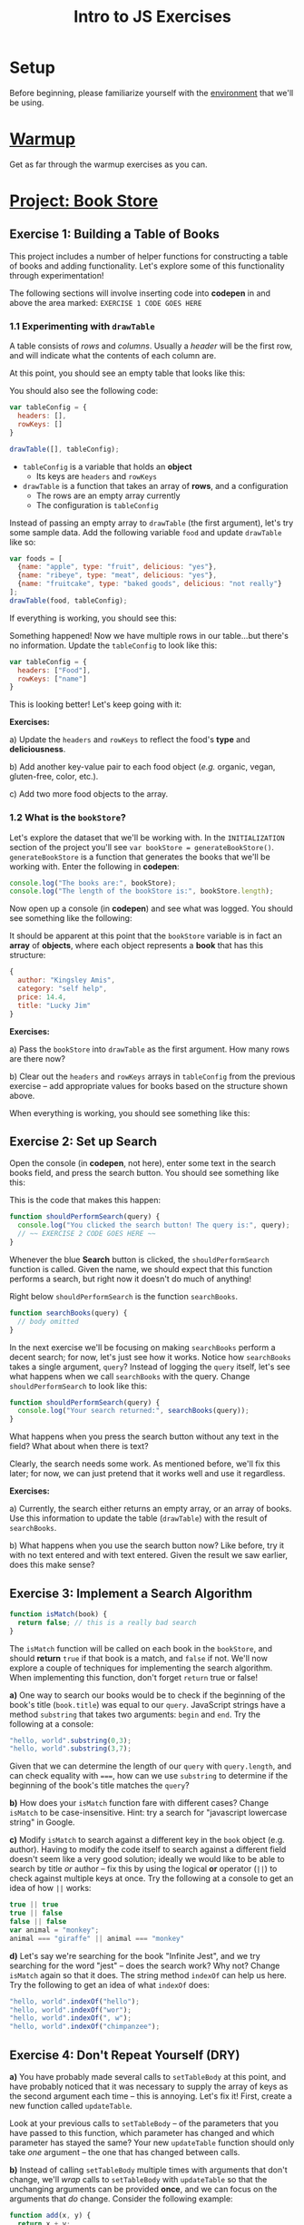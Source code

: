 #+TITLE: Intro to JS Exercises

* Setup

Before beginning, please familiarize yourself with the [[./environment.org][environment]] that we'll be
using.

* [[http://codepen.io/jlehman/pen/GoOMGz?editors=001][Warmup]]

Get as far through the warmup exercises as you can.

* [[http://codepen.io/jlehman/pen/mVqrmw/?editors=001][Project: Book Store]]

** Exercise 1: Building a Table of Books

This project includes a number of helper functions for constructing a table of
books and adding functionality. Let's explore some of this functionality through
experimentation!

The following sections will involve inserting code into *codepen* in and above
the area marked: ~EXERCISE 1 CODE GOES HERE~

*** 1.1 Experimenting with ~drawTable~

A table consists of /rows/ and /columns/. Usually a /header/ will be the
first row, and will indicate what the contents of each column are.

At this point, you should see an empty table that looks like this:

[[./img/starting-table.png]]

You should also see the following code:

#+begin_src javascript
var tableConfig = {
  headers: [],
  rowKeys: []
}

drawTable([], tableConfig);
#+end_src

+ ~tableConfig~ is a variable that holds an *object*
  + Its keys are ~headers~ and ~rowKeys~
+ ~drawTable~ is a function that takes an array of *rows*, and a configuration
  + The rows are an empty array currently
  + The configuration is ~tableConfig~

Instead of passing an empty array to ~drawTable~ (the first argument), let's try
some sample data. Add the following variable ~food~ and update ~drawTable~ like
so:

#+begin_src javascript
var foods = [
  {name: "apple", type: "fruit", delicious: "yes"},
  {name: "ribeye", type: "meat", delicious: "yes"},
  {name: "fruitcake", type: "baked goods", delicious: "not really"}
];
drawTable(food, tableConfig);
#+end_src

If everything is working, you should see this:

[[./img/food-table-no-columns.png]]

Something happened! Now we have multiple rows in our table...but there's no
information. Update the ~tableConfig~ to look like this:

#+begin_src javascript
var tableConfig = {
  headers: ["Food"],
  rowKeys: ["name"]
}
#+end_src

[[./img/food-table.png]]

This is looking better! Let's keep going with it:

*Exercises:*

a) Update the ~headers~ and ~rowKeys~ to reflect the food's *type* and
*deliciousness*.

b) Add another key-value pair to each food object (/e.g./ organic, vegan,
gluten-free, color, etc.).

c) Add two more food objects to the array.

*** 1.2 What is the ~bookStore~?

Let's explore the dataset that we'll be working with. In the =INITIALIZATION=
section of the project you'll see ~var bookStore = generateBookStore()~.
~generateBookStore~ is a function that generates the books that we'll be working
with. Enter the following in *codepen*:

#+begin_src javascript
console.log("The books are:", bookStore);
console.log("The length of the bookStore is:", bookStore.length);
#+end_src

Now open up a console (in *codepen*) and see what was logged. You should see something like the
following:

[[./img/sample-output-1a.png]]

It should be apparent at this point that the ~bookStore~ variable is in fact an
*array* of *objects*, where each object represents a *book* that has this
structure:

#+begin_src javascript
{
  author: "Kingsley Amis",
  category: "self help",
  price: 14.4,
  title: "Lucky Jim"
}
#+end_src

*Exercises:*

a) Pass the ~bookStore~ into ~drawTable~ as the first argument. How many rows
are there now?

b) Clear out the ~headers~ and ~rowKeys~ arrays in ~tableConfig~ from the
previous exercise -- add appropriate values for books based on the structure
shown above.

When everything is working, you should see something like this:

[[./img/working-book-store-table.png]]

** Exercise 2: Set up Search

Open the console (in *codepen*, not here), enter some text in the search books
field, and press the search button. You should see something like this:

[[./img/ex2-search-console.png]]

This is the code that makes this happen:

#+begin_src javascript
function shouldPerformSearch(query) {
  console.log("You clicked the search button! The query is:", query);
  // ~~ EXERCISE 2 CODE GOES HERE ~~
}
#+end_src

Whenever the blue *Search* button is clicked, the ~shouldPerformSearch~ function
is called. Given the name, we should expect that this function performs a
search, but right now it doesn't do much of anything!

Right below ~shouldPerformSearch~ is the function ~searchBooks~.

#+begin_src javascript
function searchBooks(query) {
  // body omitted
}
#+end_src

In the next exercise we'll be focusing on making ~searchBooks~ perform a decent
search; for now, let's just see how it works. Notice how ~searchBooks~ takes a
single argument, ~query~? Instead of logging the ~query~ itself, let's see what
happens when we call ~searchBooks~ with the query. Change ~shouldPerformSearch~
to look like this:

#+begin_src javascript
function shouldPerformSearch(query) {
  console.log("Your search returned:", searchBooks(query));
}
#+end_src

What happens when you press the search button without any text in the field?
What about when there is text?

[[./img/log-basic-search.gif]]

Clearly, the search needs some work. As mentioned before, we'll fix this later;
for now, we can just pretend that it works well and use it regardless.

*Exercises:*

a) Currently, the search either returns an empty array, or an array of books.
Use this information to update the table (~drawTable~) with the result of
~searchBooks~.

b) What happens when you use the search button now? Like before, try it with no
text entered and with text entered. Given the result we saw earlier, does this
make sense?

** Exercise 3: Implement a Search Algorithm

#+begin_src javascript
function isMatch(book) {
  return false; // this is a really bad search
}
#+end_src

The ~isMatch~ function will be called on each book in the ~bookStore~, and
should *return* ~true~ if that book is a match, and ~false~ if not. We'll now
explore a couple of techniques for implementing the search algorithm. When
implementing this function, don't forget ~return~ true or false!

*a)* One way to search our books would be to check if the beginning of the book's
title (=book.title=) was equal to our =query=. JavaScript strings have a method
=substring= that takes two arguments: =begin= and =end=. Try the following at a
console:

#+begin_src javascript
"hello, world".substring(0,3);
"hello, world".substring(3,7);
#+end_src

Given that we can determine the length of our =query= with =query.length=, and
can check equality with ~===~, how can we use =substring= to determine if the
beginning of the book's title matches the =query=?

*b)* How does your =isMatch= function fare with different cases? Change =isMatch=
to be case-insensitive. Hint: try a search for "javascript lowercase string" in
Google.

*c)* Modify =isMatch= to search against a different key in the =book= object (e.g.
author). Having to modify the code itself to search against a different field
doesn't seem like a very good solution; ideally we would like to be able to
search by title /or/ author -- fix this by using the logical *or* operator
(~||~) to check against multiple keys at once. Try the following at a console to
get an idea of how ~||~ works:

#+begin_src javascript
true || true
true || false
false || false
var animal = "monkey";
animal === "giraffe" || animal === "monkey"
#+end_src

*d)* Let's say we're searching for the book "Infinite Jest", and we try searching
for the word "jest" -- does the search work? Why not? Change =isMatch= again so
that it does. The string method =indexOf= can help us here. Try the following to
get an idea of what =indexOf= does:

#+begin_src javascript
"hello, world".indexOf("hello");
"hello, world".indexOf("wor");
"hello, world".indexOf(", w");
"hello, world".indexOf("chimpanzee");
#+end_src
** Exercise 4: Don't Repeat Yourself (DRY)

*a)* You have probably made several calls to ~setTableBody~ at this point, and
 have probably noticed that it was necessary to supply the array of keys as the
 second argument each time -- this is annoying. Let's fix it! First, create a
 new function called ~updateTable~.

 Look at your previous calls to ~setTableBody~ -- of the parameters that you
 have passed to this function, which parameter has changed and which parameter
 has stayed the same? Your new ~updateTable~ function should only take /one/
 argument -- the one that has changed between calls.

*b)* Instead of calling ~setTableBody~ multiple times with arguments that don't
change, we'll /wrap/ calls to ~setTableBody~ with ~updateTable~ so that the
unchanging arguments can be provided *once*, and we can focus on the arguments
that /do/ change. Consider the following example:

#+begin_src javascript
function add(x, y) {
  return x + y;
}
// Let's say we find ourselves adding 10 frequently to some other number:
add(10, 17);
add(10, 3);
add(10, 4);
// Why not have an addTen function?
function addTen(x) {
  return add(10, x);
}
#+end_src

Call ~setTableBody~ inside of ~updateTable~ and provide the unchanging arguments
here. Afterwards, replace all of your previous calls to ~setTableBody~ with
calls to ~updateTable~.
** Exercise 5: Extending Table Functionality

In Exercise 1 we told you that ~setTableBody~ accepted an array of row objects
and an array of string key names to use to look up values from the row objects.
In addition to strings, the second argument can also contain /objects/ -- this
allows us to inject some additional functionality into the table -- specifically
where formatting is concerned. Let's revisit the example in Exercise 1 and see
how this works:

#+begin_src javascript
var objects = [{a: "Hello", b: "World"}, {a: "Dog", b: "Cat"}, {a: "Orange", b: "Banana"}];
function formatA(x) {
  return x + "!";
}

function formatB(x) {
  return x.toUpperCase();
}
setTableBody(objects, [{key: "a", format: formatA},
                       {key: "b", format: formatB}]);
#+end_src

By providing a formatting function, we can alter the way the data /appears/
without altering the data itself.

*a)* Inside of your ~updateTable~ function from the last exercise, declare a new
 function ~formatPrice~ that prefixes the price with a dollar sign (hint: see
 ~formatA~ above for an example of how to do this); then, format the ~price~
 column of each book.

*b)* Pick one of the authors of the books and create a formatting function that
 replaces that author's name with your own.

*c)* ~setTableBody~ can also take a function as a third argument, that, when
  provided, will be called whenever a row is clicked. This function should take
  two arguments: ~book~ and ~row~. Declare this function inside of ~updateTable~
  and pass it as the third argument to ~updateTable~. For now, just
  ~console.log~ the book object (first parameter) inside of the function.
